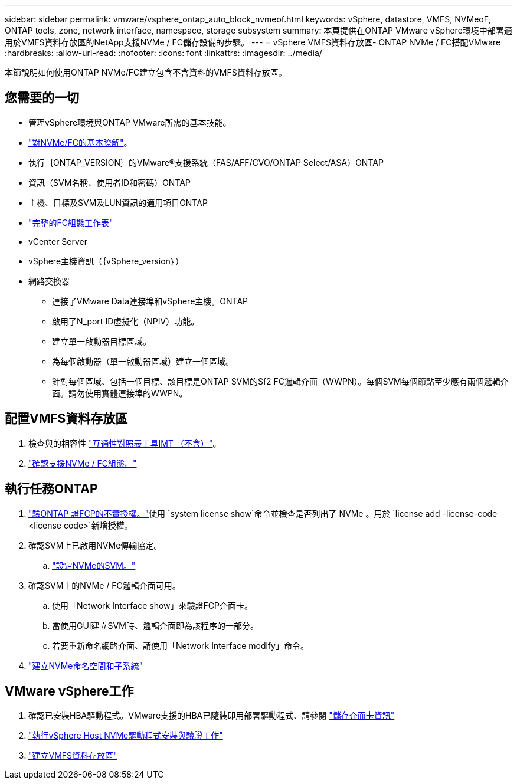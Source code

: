 ---
sidebar: sidebar 
permalink: vmware/vsphere_ontap_auto_block_nvmeof.html 
keywords: vSphere, datastore, VMFS, NVMeoF, ONTAP tools, zone, network interface, namespace, storage subsystem 
summary: 本頁提供在ONTAP VMware vSphere環境中部署適用於VMFS資料存放區的NetApp支援NVMe / FC儲存設備的步驟。 
---
= vSphere VMFS資料存放區- ONTAP NVMe / FC搭配VMware
:hardbreaks:
:allow-uri-read: 
:nofooter: 
:icons: font
:linkattrs: 
:imagesdir: ../media/


[role="lead"]
本節說明如何使用ONTAP NVMe/FC建立包含不含資料的VMFS資料存放區。



== 您需要的一切

* 管理vSphere環境與ONTAP VMware所需的基本技能。
* link:++https://techdocs.broadcom.com/us/en/vmware-cis/vsphere/vsphere/7-0/vsphere-storage-7-0/about-vmware-nvme-storage/vmware-nvme-concepts/basic-vmware-nvme-architecture.html++["對NVMe/FC的基本瞭解"]。
* 執行｛ONTAP_VERSION｝的VMware®支援系統（FAS/AFF/CVO/ONTAP Select/ASA）ONTAP
* 資訊（SVM名稱、使用者ID和密碼）ONTAP
* 主機、目標及SVM及LUN資訊的適用項目ONTAP
* link:++https://docs.netapp.com/ontap-9/topic/com.netapp.doc.exp-fc-esx-cpg/GUID-429C4DDD-5EC0-4DBD-8EA8-76082AB7ADEC.html++["完整的FC組態工作表"]
* vCenter Server
* vSphere主機資訊（｛vSphere_version｝）
* 網路交換器
+
** 連接了VMware Data連接埠和vSphere主機。ONTAP
** 啟用了N_port ID虛擬化（NPIV）功能。
** 建立單一啟動器目標區域。
** 為每個啟動器（單一啟動器區域）建立一個區域。
** 針對每個區域、包括一個目標、該目標是ONTAP SVM的Sf2 FC邏輯介面（WWPN）。每個SVM每個節點至少應有兩個邏輯介面。請勿使用實體連接埠的WWPN。






== 配置VMFS資料存放區

. 檢查與的相容性 https://mysupport.netapp.com/matrix["互通性對照表工具IMT （不含）"]。
. link:++https://docs.netapp.com/ontap-9/topic/com.netapp.doc.exp-fc-esx-cpg/GUID-7D444A0D-02CE-4A21-8017-CB1DC99EFD9A.html++["確認支援NVMe / FC組態。"]




== 執行任務ONTAP

. link:https://docs.netapp.com/us-en/ontap-cli-98/system-license-show.html["驗ONTAP 證FCP的不實授權。"]使用 `system license show`命令並檢查是否列出了 NVMe 。用於 `license add -license-code <license code>`新增授權。
. 確認SVM上已啟用NVMe傳輸協定。
+
.. link:++https://docs.netapp.com/ontap-9/topic/com.netapp.doc.dot-cm-sanag/GUID-CDDBD7F4-2089-4466-892F-F2DFF5798B1C.html++["設定NVMe的SVM。"]


. 確認SVM上的NVMe / FC邏輯介面可用。
+
.. 使用「Network Interface show」來驗證FCP介面卡。
.. 當使用GUI建立SVM時、邏輯介面即為該程序的一部分。
.. 若要重新命名網路介面、請使用「Network Interface modify」命令。


. link:++https://docs.netapp.com/ontap-9/topic/com.netapp.doc.dot-cm-sanag/GUID-BBBAB2E4-E106-4355-B95C-C3626DCD5088.html++["建立NVMe命名空間和子系統"]




== VMware vSphere工作

. 確認已安裝HBA驅動程式。VMware支援的HBA已隨裝即用部署驅動程式、請參閱 link:++https://docs.vmware.com/en/VMware-vSphere/7.0/com.vmware.vsphere.storage.doc/GUID-ED20B7BE-0D1C-4BF7-85C9-631D45D96FEC.html++["儲存介面卡資訊"]
. link:++https://docs.netapp.com/us-en/ontap-sanhost/nvme_esxi_7.html++["執行vSphere Host NVMe驅動程式安裝與驗證工作"]
. link:++https://techdocs.broadcom.com/us/en/vmware-cis/vsphere/vsphere/7-0/vsphere-storage-7-0/working-with-datastores-in-vsphere-storage-environment/creating-vsphere-datastores/create-a-vsphere-vmfs-datastore.html++["建立VMFS資料存放區"]

